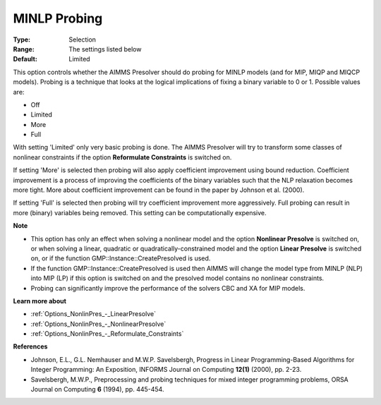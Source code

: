 

.. _Options_NonlinPres_-_MINLP_Probing:


MINLP Probing
=============



:Type:	Selection	
:Range:	The settings listed below	
:Default:	Limited	



This option controls whether the AIMMS Presolver should do probing for MINLP models (and for MIP, MIQP and MIQCP models). Probing is a technique that looks at the logical implications of fixing a binary variable to 0 or 1. Possible values are:



*	Off
*	Limited
*	More
*	Full




With setting 'Limited' only very basic probing is done. The AIMMS Presolver will try to transform some classes of nonlinear constraints if the option **Reformulate Constraints**  is switched on.





If setting 'More' is selected then probing will also apply coefficient improvement using bound reduction. Coefficient improvement is a process of improving the coefficients of the binary variables such that the NLP relaxation becomes more tight. More about coefficient improvement can be found in the paper by Johnson et al. (2000).





If setting 'Full' is selected then probing will try coefficient improvement more aggressively. Full probing can result in more (binary) variables being removed. This setting can be computationally expensive.





**Note** 

*	This option has only an effect when solving a nonlinear model and the option **Nonlinear Presolve**  is switched on, or when solving a linear, quadratic or quadratically-constrained model and the option **Linear Presolve**  is switched on, or if the function GMP::Instance::CreatePresolved is used.
*	If the function GMP::Instance::CreatePresolved is used then AIMMS will change the model type from MINLP (NLP) into MIP (LP) if this option is switched on and the presolved model contains no nonlinear constraints.
*	Probing can significantly improve the performance of the solvers CBC and XA for MIP models.




**Learn more about** 

*	:ref:`Options_NonlinPres_-_LinearPresolve` 
*	:ref:`Options_NonlinPres_-_NonlinearPresolve`  
*	:ref:`Options_NonlinPres_-_Reformulate_Constraints`  




**References** 

*	Johnson, E.L., G.L. Nemhauser and M.W.P. Savelsbergh, Progress in Linear Programming-Based Algorithms for Integer Programming: An Exposition, INFORMS Journal on Computing **12(1)**  (2000), pp. 2-23.
*	Savelsbergh, M.W.P., Preprocessing and probing techniques for mixed integer programming problems, ORSA Journal on Computing **6**  (1994), pp. 445-454.
